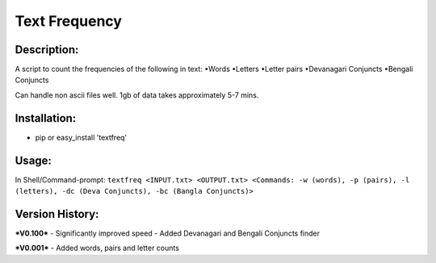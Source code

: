 =====
Text Frequency
=====

Description:
-----
A script to count the frequencies of the following in text:
•Words
•Letters
•Letter pairs
•Devanagari Conjuncts
•Bengali Conjuncts

Can handle non ascii files well. 1gb of data takes approximately 5-7 mins.

Installation:
-----
- pip or easy_install 'textfreq'

Usage:
-----
In Shell/Command-prompt: ``textfreq <INPUT.txt> <OUTPUT.txt> <Commands: -w (words), -p (pairs), -l (letters), -dc (Deva Conjuncts), -bc (Bangla Conjuncts)>``

Version History:
-----
***V0.100***
- Significantly improved speed
- Added Devanagari and Bengali Conjuncts finder

***V0.001***
- Added words, pairs and letter counts
